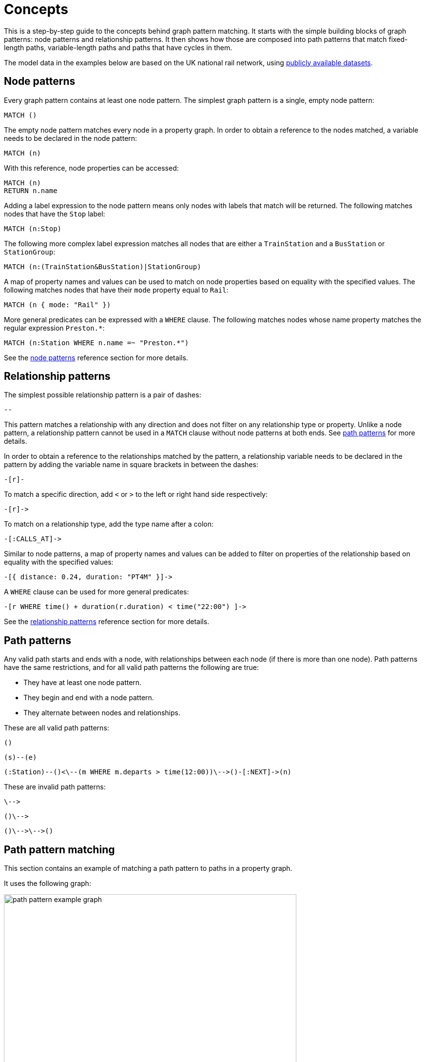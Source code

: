 :description: this chapter describes the concepts behind graph pattern matching, including node patterns, relationship patterns, path patterns, path pattern matching, equijoins, shortestPath, quantified path patterns, variable length relationships, and graph patterns. 

= Concepts

This is a step-by-step guide to the concepts behind graph pattern matching.
It starts with the simple building blocks of graph patterns: node patterns and relationship patterns.
It then shows how those are composed into path patterns that match fixed-length paths, variable-length paths and paths that have cycles in them.

The model data in the examples below are based on the UK national rail network, using https://www.raildeliverygroup.com/our-services/rail-data/fares-timetable-data.html[publicly available datasets].

[[node-patterns]]
== Node patterns

Every graph pattern contains at least one node pattern. 
The simplest graph pattern is a single, empty node pattern:

[source, role=noheader]
----
MATCH ()
----

The empty node pattern matches every node in a property graph.
In order to obtain a reference to the nodes matched, a variable needs to be declared in the node pattern:

[source, role=noheader]
----
MATCH (n)
----

With this reference, node properties can be accessed:

[source, role=noheader]
----
MATCH (n)
RETURN n.name
----

Adding a label expression to the node pattern means only nodes with labels that match will be returned.
The following matches nodes that have the `Stop` label:

[source, role=noheader]
----
MATCH (n:Stop)
----

The following more complex label expression matches all nodes that are either a `TrainStation` and a `BusStation` or `StationGroup`:

[source, role=noheader]
----
MATCH (n:(TrainStation&BusStation)|StationGroup)
----

A map of property names and values can be used to match on node properties based on equality with the specified values.
The following matches nodes that have their `mode` property equal to `Rail`:

[source, role=noheader]
----
MATCH (n { mode: "Rail" }) 
----

More general predicates can be expressed with a `WHERE` clause.
The following matches nodes whose name property matches the regular expression `Preston.*`:

[source, role=noheader]
----
MATCH (n:Station WHERE n.name =~ "Preston.*")
----

See the xref:patterns/reference.adoc#node-patterns[node patterns] reference section for more details. 

[[relationship-patterns]]
== Relationship patterns

The simplest possible relationship pattern is a pair of dashes:

[source, role=noheader]
----
--
----

This pattern matches a relationship with any direction and does not filter on any relationship type or property. 
Unlike a node pattern, a relationship pattern cannot be used in a `MATCH` clause without node patterns at both ends. 
See xref:patterns/concepts.adoc#path-patterns[path patterns] for more details.

In order to obtain a reference to the relationships matched by the pattern, a relationship variable needs to be declared in the pattern by adding the variable name in square brackets in between the dashes:

[source, role=noheader]
----
-[r]-
----

To match a specific direction, add `<` or `>` to the left or right hand side respectively:

[source, role=noheader]
----
-[r]->
----

To match on a relationship type, add the type name after a colon:

[source, role=noheader]
----
-[:CALLS_AT]->
----

Similar to node patterns, a map of property names and values can be added to filter on properties of the relationship based on equality with the specified values:

[source, role=noheader]
----
-[{ distance: 0.24, duration: "PT4M" }]->
----

A `WHERE` clause can be used for more general predicates:

[source, role=noheader]
----
-[r WHERE time() + duration(r.duration) < time("22:00") ]->
----

See the xref:patterns/reference.adoc#relationship-patterns[relationship patterns] reference section for more details. 

[[path-patterns]]
== Path patterns

Any valid path starts and ends with a node, with relationships between each node (if there is more than one node).
Path patterns have the same restrictions, and for all valid path patterns the following are true:

* They have at least one node pattern.
* They begin and end with a node pattern.
* They alternate between nodes and relationships.

These are all valid path patterns:

[source, role=noheader]
----
()
----
[source, role=noheader]
----
(s)--(e)
----
[source, role=noheader]
----
(:Station)--()<\--(m WHERE m.departs > time(12:00))\-->()-[:NEXT]->(n)
----

These are invalid path patterns:

[source, role=noheader]
----
\-->
----
[source, role=noheader]
----
()\-->
----
[source, role=noheader]
----
()\-->\-->()
----

[[path-pattern-matching]]
== Path pattern matching 

This section contains an example of matching a path pattern to paths in a property graph.

It uses the following graph: 

image::path_pattern_example_graph.svg[width="600",role="middle"]

To recreate the graph, run the following query against an empty Neo4j database:

[source,cypher, role=test-setup]
----
CREATE (pmr:Station {name: 'Peckham Rye'}),
  (dmk:Station {name: 'Denmark Hill'}),
  (vic:Station {name: 'London Victoria'}),
  (clp:Station {name: 'Clapham High Street'}),
  (eph:Station {name: 'Elephant & Castle'}),
  (vic)<-[:CALLS_AT]-(s1:Stop {departs: time('11:55')}),
  (dmk)<-[:CALLS_AT]-(s2:Stop {departs: time('11:44')})-[:NEXT]->(s1),
  (pmr)<-[:CALLS_AT]-(s3:Stop {departs: time('11:40')})-[:NEXT]->(s2),
  (clp)<-[:CALLS_AT]-(s4:Stop {departs: time('11:41')}),
  (dmk)<-[:CALLS_AT]-(s5:Stop {departs: time('11:37')})-[:NEXT]->(s4),
  (pmr)<-[:CALLS_AT]-(s6:Stop {departs: time('11:33')})-[:NEXT]->(s5),
  (eph)<-[:CALLS_AT]-(s7:Stop {departs: time('11:54')}),
  (dmk)<-[:CALLS_AT]-(s8:Stop {departs: time('11:47')})-[:NEXT]->(s7),
  (pmr)<-[:CALLS_AT]-(s9:Stop {departs: time('11:44')})-[:NEXT]->(s8)
----


The graph contains a number of train `Stations` and `Stops`.
A `Stop` represents  the arrival and departure of a train that `CALLS_AT` a `Station`. 
Each `Stop` forms part of a sequence of `Stops` connected by relationships with the type `NEXT`, representing the order of calling points made by a train service.

The graph shows three chains of `Stops` that represent different train services. 
Each of these services calls at the `Station` with the name `Denmark Hill`.

To return all `Stops` that call at the `Station` `Denmark Hill`, the following _motif_ is used (the term motif is used to describe the pattern looked for in the graph):

image::path_pattern_motif.svg[width="600",role="middle"]

In this case, three paths in the graph match the structure of the motif (plus the predicate anchoring to the `Station` `Denmark Hill`):

image::path_pattern_solutions.svg[width="700",role="middle"]

In order to return the name of each `Stop` that calls at a `Station`, declare a variable in the `Stop` node pattern.
The results will then have a row containing the departs value of each `Stop` for each match shown above:

.Query
[source, cypher]
----
MATCH (s:Stop)-[:CALLS_AT]->(:Station {name: "Denmark Hill"})
RETURN s.departs AS departureTime
----

.Result
[role="queryresult",options="header,footer",cols="1*<m"]
|===
| +departureTime+

| +"11:44:00Z"+
| +"11:47:00Z"+
| +"11:37:00Z"+

1+d|Rows: 3
|===

[[equijoins]]
== Equijoins 

_Equijoins were introduced in Neo4j 5.7._

An equijoin is an operation on paths that requires more than one of the nodes or relationships of the paths to be the same.
The equality between the nodes or relationships is specified by declaring the same variable in multiple node patterns or relationship patterns.
An equijoin allows cycles to be specified in a path pattern.
See xref:patterns/concepts#graph-patterns[graph patterns] for more complex patterns.

////
[source, cypher, role=test-setup]
----
MATCH (n)
DETACH DELETE (n)
----
Deletes the graph used in the previous example.
////

This section uses the following graph:

image::patterns_equijoins.svg[width="700",role="middle"]

To recreate the graph, run the following query against an empty Neo4j database:


[source, cypher, role=test-setup]
----
CREATE (bhi:Station {name: "Birmingham Int'l"}),
  (cov:Station {name: 'Coventry'}),
  (eus:Station  {name: 'London Euston'}),
  (bhi)<-[:CALLS_AT]-(s1:Stop {departs: time('12:03')}),
  (cov)<-[:CALLS_AT]-(s2:Stop {departs: time('11:33')})-[:NEXT]->(s1),
  (eus)<-[:CALLS_AT]-(s3:Stop {departs: time('15:54')}),
  (cov)<-[:CALLS_AT]-(s4:Stop {departs: time('14:45')})-[:NEXT]->(s3),
  (cov)<-[:CALLS_AT]-(s5:Stop {departs: time('09:34')}),
  (eus)<-[:CALLS_AT]-(s6:Stop {departs: time('08:40')})-[:NEXT]->(s5)
----

To illustrate how equijoins work, we will use the problem of finding a round trip between two `Stations`.

In this example scenario, a passenger starts their outbound journey at `London Euston` `Station` and ends at `Coventry` `Station`.
The return journey will be the reverse order of those `Stations`.

The graph has three different services, two of which would compose the desired round trip, and a third which would send the passenger to `Birmingham International`.

The solution is the following path with a cycle:

image::patterns_equijoins_solution2.svg[width="400",role="middle"]

If unique properties exist on the node where the cycle "join" occurs in the path, then it is possible to repeat the node pattern with a predicate matching on the unique property. 
The following motif demonstrates how that can be achieved, repeating a `Station` node pattern with the name `London Euston`:

image::patterns_equijoins_motif.svg[width="700",role="middle"]

The path pattern equivalent is:

.Query
[source, syntax]
----
(:Station {name: "London Euston"})<-[:CALLS_AT]-(:Stop)-[:NEXT]->(:Stop)
  -[:CALLS_AT]->(:Station {name: "Coventry"})<-[:CALLS_AT]-(:Stop)
  -[:NEXT]->(:Stop)-[:CALLS_AT]->(:Station {name: "London Euston"})
----

There may be cases where a unique predicate is not available.
In this case, an equijoin can be used to define the desired cycle by using a repeated node variable.
In the current example, if you declare the same node variable `n` in both the first and last node patterns, then the node patterns _must_ match the same node:

image::patterns_equijoins_motif2.svg[width="700",role="middle"]

Putting this path pattern with an equijoin in a query, the times of the outbound and return journeys can be returned:

.Query
[source, cypher]
----
MATCH (n:Station {name: "London Euston"})<-[:CALLS_AT]-(s1:Stop)
  -[:NEXT]->(s2:Stop)-[:CALLS_AT]->(:Station {name: "Coventry"})
  <-[:CALLS_AT]-(s3:Stop)-[:NEXT]->(s4:Stop)-[:CALLS_AT]->(n)
RETURN s1.departs+"-"+s2.departs AS outbound, 
  s3.departs+"-"+s4.departs AS `return`
----

.Result
[role="queryresult",options="header,footer",cols="2*<m"]
|===

| outbound | return

| "08:40:00Z-09:34:00Z" | "14:45:00Z-15:54:00Z"

2+d|Rows: 1
|===


[[quantified-path-patterns]]
== Quantified path patterns 

_Quantified path patterns were introduced in Neo4j 5.9._

All the path patterns discussed so far have had a fixed length. 
This section considers how to match paths of _varying_ length by using _quantified path patterns_, allowing you to search for paths whose lengths are unknown or within a specific range. 

Quantified path patterns can be useful when, for example, searching for all nodes that can be reached from an anchor node, finding all paths connecting two nodes, or when traversing a hierarchy that may have differing depths.

////
[source, cypher, role=test-setup]
----
MATCH (n)
DETACH DELETE (n)
----
Deletes the graph used in the previous example.
////

This example uses a new graph:

image::patterns_qpp_calling_points.svg[width="700",role="middle"]

To recreate the graph, run the following query against an empty Neo4j database:

.Query
[source, cypher, role=test-setup]
----
CREATE (pmr:Station {name: 'Peckham Rye'}), 
  (dmk:Station {name: 'Denmark Hill'}),
  (clp:Station {name: 'Clapham High Street'}), 
  (wwr:Station {name: 'Wandsworth Road'}),
  (clj:Station {name: 'Clapham Junction'}),
  (s1:Stop {arrives: time('17:19'), departs: time('17:20')}),
  (s2:Stop {arrives: time('17:12'), departs: time('17:13')}),
  (s3:Stop {arrives: time('17:10'), departs: time('17:11')}),
  (s4:Stop {arrives: time('17:06'), departs: time('17:07')}),
  (s5:Stop {arrives: time('16:58'), departs: time('17:01')}),
  (s6:Stop {arrives: time('17:17'), departs: time('17:20')}),
  (s7:Stop {arrives: time('17:08'), departs: time('17:10')}),
  (clj)<-[:CALLS_AT]-(s1), (wwr)<-[:CALLS_AT]-(s2),
  (clp)<-[:CALLS_AT]-(s3), (dmk)<-[:CALLS_AT]-(s4),
  (pmr)<-[:CALLS_AT]-(s5), (clj)<-[:CALLS_AT]-(s6),
  (dmk)<-[:CALLS_AT]-(s7),
  (s5)-[:NEXT {distance: 1.2}]->(s4),(s4)-[:NEXT {distance: 0.34}]->(s3),
  (s3)-[:NEXT {distance: 0.76}]->(s2), (s2)-[:NEXT {distance: 0.3}]->(s1),
  (s7)-[:NEXT {distance: 1.4}]->(s6)
----

Each `Stop` on a service `CALLS_AT` one `Station`. Each `Stop` has the properties `arrives` and `departs` that give the times the train is at the `Station`.
Following the `NEXT` relationship of a `Stop` will give the next `Stop` of the service.

For this example, a path pattern is constructed to match each of the services that allow passengers to travel from `Denmark Hill` to `Clapham Junction`. 
The following shows the two paths that the path pattern should match:

image::patterns_qpp_solutions.svg[width="700",role="middle"]

The following motif represents a fixed-length path pattern that matches the service that departs from `Denmark Hill` station at `17:07`:

image::patterns_qpp_motif1.svg[width="700",role="middle"]

To match the second train service, leaving `Denmark Hill` at `17:10`, a shorter path pattern is needed:

image::patterns_qpp_motif2.svg[width="400",role="middle"]

Translating the motifs into Cypher, and adding predicates to match the origin and destination `Stations`, yields the following two path patterns respectively:

[source, role=noheader]
----
(:Station { name: "Denmark Hill" })<-[:CALLS_AT]-(:Stop)
  -[:NEXT]->(:Stop)
  -[:NEXT]->(:Stop)
  -[:NEXT]->(:Stop)-[:CALLS_AT]->
(:Station { name: "Clapham Junction" })
----

[source, role=noheader]
----
(:Station { name: "Denmark Hill" })<-[:CALLS_AT]-(:Stop)
  -[:NEXT]->(:Stop)-[:CALLS_AT]->
(:Station { name: "Clapham Junction" })
----

To return both solutions in the same query using these fixed-length path patterns, a xref:clauses/union.adoc[UNION] of two `MATCH` statements would be needed.
For example, the following query returns the `departure` of the two services:

.Query
[source, cypher]
----
MATCH (:Station { name: "Denmark Hill" })<-[:CALLS_AT]-(d:Stop)
        -[:NEXT]->(:Stop)
        -[:NEXT]->(:Stop)
        -[:NEXT]->(a:Stop)-[:CALLS_AT]->
      (:Station { name: "Clapham Junction" })
RETURN d.departs AS departureTime, a.arrives AS arrivalTime
UNION
MATCH (:Station { name: "Denmark Hill" })<-[:CALLS_AT]-(d:Stop)
        -[:NEXT]->(a:Stop)-[:CALLS_AT]->
      (:Station { name: "Clapham Junction" })
RETURN d.departs AS departureTime, a.arrives AS arrivalTime
----

.Result
[role="queryresult",options="header,footer",cols="2*<m"]
|===

| departureTime | arrivalTime

| "17:07:00Z" | "17:19:00Z"
| "17:10:00Z" | "17:17:00Z"

2+d|Rows: 2

|===

The problem with this solution is that not only is it verbose, it can only be used where the lengths of the target paths are known in advance.
Quantified path patterns solve this problem by extracting repeating parts of a path pattern into parentheses and applying a *quantifier*.
That quantifier specifies a range of possible repetitions of the extracted pattern to match on.
For the current example, the first step is identifying the repeating pattern, which in this case is the sequence of alternating `Stop` nodes and `NEXT` relationships, representing one segment of a `Service`:

[source, role=noheader]
----
(:Stop)-[:NEXT]->(:Stop)
----

The shortest path has one instance of this pattern, the longest three. 
So the quantifier applied to the wrapper parentheses is the range one to three, expressed as `{1,3}`:

[source, role=noheader]
----
((:Stop)-[:NEXT]->(:Stop)){1,3}
----

This also includes repetitions of two, but in this case this repetition will not return matches.
To understand the semantics of this pattern, it helps to work through the expansion of the repetitions.
Here are the three repetitions specified by the quantifier, combined into a union of path patterns:

[source, role=noheader]
----
(:Stop)-[:NEXT]->(:Stop) |
(:Stop)-[:NEXT]->(:Stop)(:Stop)-[:NEXT]->(:Stop) |
(:Stop)-[:NEXT]->(:Stop)(:Stop)-[:NEXT]->(:Stop)(:Stop)-[:NEXT]->(:Stop)
----

The union operator (`|`) here is used for illustration only; using it this way is not part of Cypher syntax.
Where two node patterns are next to each other in the expansion above, they must necessarily match the same node: the next segment of a `Service` starts where the previous segment ends.
As such they can be rewritten as a single node pattern with any filtering condition combined conjunctively.
In this example this is trivial, because the filtering applied to those nodes is just the label `Stop`:

image::patterns_qpp_illustration.svg[width="400",role="middle"]

With this, the union of path patterns simplifies to:

[source, role=noheader]
----
(:Stop)-[:NEXT]->(:Stop) |
(:Stop)-[:NEXT]->(:Stop)-[:NEXT]->(:Stop) |
(:Stop)-[:NEXT]->(:Stop)-[:NEXT]->(:Stop)-[:NEXT]->(:Stop)
----

The segments of the original path pattern that connect the `Stations` to the `Stops` can also be rewritten.
Here is what those segments look like when concatenated with the first repetition:

[source, role=noheader]
----
(:Station { name: "Denmark Hill" })<-[:CALLS_AT]-(:Stop)
(:Stop)-[:NEXT]->(:Stop)
(:Stop)-[:CALLS_AT]->(:Station { name: "Clapham Junction" })
----

The original `MATCH` clause now has the following three parts:

image::patterns_qpp_query_breakdown.svg[]

Translating the union of fixed-length path patterns into a quantified path pattern results in a pattern that will return the correct paths.
The following query adds a `RETURN` clause that yields the departure and arrival times of the two services:

.Query
[source, cypher]
----
MATCH (:Station { name: "Denmark Hill" })<-[:CALLS_AT]-(d:Stop)
      ((:Stop)-[:NEXT]->(:Stop)){1,3}
      (a:Stop)-[:CALLS_AT]->(:Station { name: "Clapham Junction" })
RETURN d.departs AS departureTime, a.arrives AS arrivalTime
----

.Result
[role="queryresult",options="header,footer",cols="2*<m"]
|===

| departureTime | arrivalTime

| 17:10Z | 17:17Z
| 17:07Z | 17:19Z

2+d|Rows: 2

|===


[[quantified-relationships]]
== Quantified relationships

Quantified relationships allow some simple quantified path patterns to be re-written in a more succinct way.
Continuing with the example of `Stations` and `Stops` from the previous section, consider the following query:

.Query
[source,cypher,role=test-skip-result]
----
MATCH (d:Station { name: "Denmark Hill" })<-[:CALLS_AT]-(n:Stop)
      ((:Stop)-[:NEXT]->(:Stop)){1,10} 
      (m:Stop)-[:CALLS_AT]->(a:Station { name: "Clapham Junction" })
AND m.arrives < time('17:18')
RETURN n.departs AS departureTime
----

If the relationship `NEXT` only connects `Stop` nodes, the `:Stop` label expressions can be removed:

.Query
[source, cypher, role=test-skip-result]
----
MATCH (d:Station { name: "Denmark Hill" })<-[:CALLS_AT]-(n:Stop)
      (()-[:NEXT]->()){1,10} 
      (m:Stop)-[:CALLS_AT]->(a:Station { name: "Clapham Junction" })
AND m.arrives < time('17:18')
RETURN n.departs AS departureTime
----

When the quantified path pattern has one relationship pattern, it can be abbreviated to a _quantified relationship_.
A quantified relationship is a relationship pattern with a postfix quantifier. 
Below is the previous query rewritten with a quantified relationship:

.Query
[source, cypher, role=test-skip-result]
----
MATCH (d:Station { name: "Denmark Hill" })<-[:CALLS_AT]-
        (n:Stop)-[:NEXT]->{1,10}(m:Stop)-[:CALLS_AT]->
        (a:Station { name: "Clapham Junction" })
AND m.arrives < time('17:18')
RETURN n.departs AS departureTime
----

The scope of the quantifier `{1,10}` is the relationship pattern `-[:NEXT]\->` and not the node patterns abutting it.
More generally, where a path pattern contained in a quantified path pattern has the following form:

[source, syntax, role=noheader]
----
(() <relationship pattern> ()) <quantifier>
----

then it can be re-written as follows:

[source, syntax, role=noheader]
----
<relationship pattern> <quantifier>
----

[NOTE]
====
Prior to the introduction of quantified path patterns and quantified relationships, the only method in Cypher to match paths of a variable length was through variable-length relationship.s 
This syntax is still available. 
It is very similar to the syntax for quantified relationships, with the following differences:

* Position and syntax of quantifier.
* Semantics of the asterisk symbol.
* Type expressions are limited to the xref::syntax/operators.adoc#query-operators-boolean[disjunction operator].
* The xref:clauses/where.adoc[WHERE] clause is not allowed.

For more information, see the reference section on xref:patterns/reference.adoc#variable-length-relationships[variable-length relationships].
====

[[group-variables]]
== Group variables

This section uses the example of `Stations` and `Stops` used in the previous section, but with an additional property `distance` added to the `NEXT` relationships:

image::patterns_group_variables_graph.svg[width="700", role="middle"]

As the name suggests, this property represents the distance between two `Stops`. 
To return the total distance for each service connecting a pair of `Stations`, a variable referencing each of the relationships traversed is needed.
Similarly, to extract the `departs` and `arrives` properties of each `Stop`, variables referencing each of the nodes traversed is required.
In this example of matching services between `Denmark Hill` and `Clapham Junction`, the variables `l` and `m` are declared to match the `Stops` and `r` is declared to match the relationships.
The variable origin only matches the first `Stop` in the path:

[source, role=noheader]
----
MATCH (:Station { name: "Denmark Hill" })<-[:CALLS_AT]-(origin)
      ((l)-[r:NEXT]->(m)){1,3}
      ()-[:CALLS_AT]->(:Station { name: "Clapham Junction" })
----

Variables that are declared inside quantified path patterns are known as _group variables_.
They are so called because, when referred outside of the quantified path pattern, they are lists of the nodes or relationships they are bound to in the match.
To understand how to think about the way group variables are bound to nodes or relationships, it helps to expand the quantified path pattern, and observe how the different variables match to the elements of the overall matched path.
Here the three different expansions for each value in the range given by the quantifier `{1,3}`:

[source, syntax, role=noheader]
----
(l1)-[r1:NEXT]->(m1) |
(l1)-[r1:NEXT]->(m1)(l2)-[r2:NEXT]->(m2) |
(l1)-[r1:NEXT]->(m1)(l2)-[r2:NEXT]->(m2)(l3)-[r3:NEXT]->(m3)
----

The subscript of each variable indicates which instance of the path pattern repetition they belong to.
The following diagram shows the variable bindings of the path pattern with three repetitions, which matches the service that departs `Denmark Hill` at `17:07`.
It traces the node or relationship that each indexed variable is bound to.
Note that the index increases from right to left as the path starts at `Denmark Hill`:

image::patterns_group_variables_graph2.svg[width="700", role="middle"]

For this matched path, the group variables have the following bindings:

[source, role=noheader]
----
l => [n2, n3, n4]
r => [r2, r3, r4]
m => [n3, n4, n5]
----

The second solution is the following path:

image::patterns_group_variables_graph3.svg[width="700", role="middle"]

The following table shows the bindings for both matches, including the variable origin.
In contrast to the group variables, `origin` is a singleton variable due to being declared outside the quantification.
Singleton variables bind at most to one node or relationship.

[options="header",cols="4*<m"]
|===

| origin | l | r | m

| n2 | [n2, n3, n4] | [r2, r3, r4] | [n3, n4, n5]
| n7 | [n7] | [r8] | [n8]

|===

Returning to the original goal, which was to return the sequence of depart times for the `Stops` and the total distance of each service, the final query exploits the compatibility of group variables with list comprehensions and list functions such as xref::functions/list#functions-reduce[reduce()]: 

.Query
[source, cypher]
----
MATCH (:Station {name: "Denmark Hill"})<-[:CALLS_AT]-(origin)
      ((l)-[r:NEXT]->(m)){1,3}
      ()-[:CALLS_AT]->(:Station {name: "Clapham Junction"})
RETURN origin.departs + [stop in m | stop.departs] AS departureTimes,
       reduce(acc = 0, next in r | acc + next.distance) as totalDistance
----

.Result
[role="queryresult",options="header,footer",cols="2*<m"]
|===

| departureTimes | totalDistance

| ["17:10:00Z", "17:20:00Z"] | 1.4
| ["17:07:00Z", "17:11:00Z", "17:13:00Z", "17:20:00Z"] | 1.4

2+d|Rows: 2

|===


[[shortest-path]]
== Shortest path
////
[source, cypher, role=test-setup]
----
MATCH (n)
DETACH DELETE (n)
----
Deletes the graph used in the previous example.
////

This section uses the following graph:

image::patterns_shortestpath_graph.svg[width="500", role="middle"]

To recreate it, run the following query against an empty Neo4j database:

[source, cypher, role=test-setup]
----
CREATE (asc:Station {name:"Ashchurch"}),
  (bmv:Station {name:"Bromsgrove"}),
  (cnm:Station {name:"Cheltenham Spa"}),
  (dtw:Station {name:"Droitwich Spa"}),
  (hby:Station {name:"Hartlebury"}),
  (psh:Station {name:"Pershore"}),
  (wop:Station {name:"Worcestershire Parkway Ll"}),
  (wof:Station {name:"Worcester Foregate Street"}),
  (wos:Station {name:"Worcester Shrub Hill"})
SET asc.location = point({longitude: -2.10876, latitude: 51.9989}),
  bmv.location = point({longitude: -2.04978, latitude: 52.3206}),
  cnm.location = point({longitude: -2.09962, latitude: 51.8974}),
  dtw.location = point({longitude: -2.15836, latitude: 52.2682}),
  hby.location = point({longitude: -2.22112, latitude: 52.33449}),
  psh.location = point({longitude: -2.07154, latitude: 52.13055}),
  wop.location = point({longitude: -2.16003, latitude: 52.15605}),
  wof.location = point({longitude: -2.2216, latitude: 52.19514}),
  wos.location = point({longitude: -2.20941, latitude: 52.19473})
CREATE (asc)-[:LINK {distance: 7.25}]->(cnm), 
  (asc)-[:LINK {distance: 11.29}]->(wop), 
  (asc)-[:LINK {distance: 14.75}]->(wos), 
  (bmv)-[:LINK {distance: 31.14}]->(cnm), 
  (bmv)-[:LINK {distance: 6.16}]->(dtw), 
  (bmv)-[:LINK {distance: 12.6}]->(wop), 
  (dtw)-[:LINK {distance: 5.64}]->(hby), 
  (dtw)-[:LINK {distance: 6.03}]->(wof), 
  (dtw)-[:LINK {distance: 5.76}]->(wos), 
  (psh)-[:LINK {distance: 4.16}]->(wop), 
  (wop)-[:LINK {distance: 3.71}]->(wos), 
  (wof)-[:LINK {distance: 0.65}]->(wos)
----

[[shortest-path-single-shortest-path]]
=== Single shortest path

The `shortestPath` function returns the path between two nodes with the fewest number of relationships.
If more than one shortest path exists, then one is picked non-deterministically.

For example, the following returns the shortest path between `Hartlebury` and `Cheltenham Spa`:

.Query
[source, cypher]
----
MATCH p = shortestPath((hby)-[:LINK*]-(cnm))
WHERE hby.name = "Hartlebury" AND cnm.name = "Cheltenham Spa"
RETURN [n in nodes(p) | n.name] AS stops
----

.Result
[role="queryresult",options="header,footer",cols="1*<m"]
|===

| stops

| ["Hartlebury", "Droitwich Spa", "Bromsgrove", "Cheltenham Spa"]

1+d|Rows: 1
|===

The path pattern passed to the `shortestPath` function defines the pattern that the shortest path must conform to. 
It needs to be a variable-length relationship with a single relationship pattern.
For more information, see the reference section on xref::patterns/reference#variable-length_relationships[variable-length relationships].

[[shortest-path-single-shortest-path-with-predicates]]
=== Single shortest path with predicates

If the `MATCH` clause of the `shortestPath` function includes a `WHERE` clause, a shortest path that satisfies the `WHERE` clause conditions is returned if one exists.
This is different to first finding the shortest path using the path pattern and then applying the WHERE clause condition, which could potentially return no results.

For example, the following query returns the shortest path, with the condition that the distance between stations is never `20` miles or more:

.Query
[source, cypher]
----
MATCH p = shortestPath((hby)-[:LINK*]-(cnm))
WHERE all(link in relationships(p) WHERE link.distance < 20) AND
      hby.name = "Hartlebury" AND cnm.name = "Cheltenham Spa"
RETURN [n in nodes(p) | n.name] AS stops
----

.Result
[role="queryresult",options="header,footer",cols="1*<m"]
|===

| stops

| ["Hartlebury", "Droitwich Spa", "Worcester Shrub Hill", "Ashchurch", "Cheltenham Spa"]

1+d|Rows: 1

|===

If the evaluation of the `WHERE` clause conditions is forced to happen after the `shortestPath` function returns a solution, for example by moving the `WHERE` clause so it comes after a `WITH` clause, the shortest path found will include `LINK` relationships with `distance` greater than `20`, which will subsequently get filtered out:

.Query
[source, cypher]
----
MATCH p = shortestPath((hby)-[:LINK*]-(cnm))
WHERE hby.name = "Hartlebury" AND cnm.name = "Cheltenham Spa"
WITH p
WHERE all(link in relationships(p) WHERE link.distance < 20)
RETURN [n in nodes(p) | n.name] AS stops
----

.Result
[source, role=noheader]
----
(no changes, no records)
----

When the predicate of the `WHERE` clause can be checked during the search for the shortest path as in the previous example, then solutions can be found efficiently.
If, however, the predicate requires evaluation of the whole path before being checked, then a more exhaustive search may need to be done first.
This can have a significant impact on performance.
For example, the following query requires the whole path to determine the total distance between the endpoints:

.Query
[source, cypher]
----
MATCH p = shortestPath((hby)-[link:LINK*]-(cnm))
WHERE reduce(acc = 0, l in link | acc + l.distance) > 50 AND
      hby.name = "Hartlebury" AND cnm.name = "Cheltenham Spa"
RETURN [n in nodes(p) | n.name] AS stops
----

.Result
[role="queryresult",options="header,footer",cols="1*<m"]
|===
| stops

| ["Hartlebury", "Droitwich Spa", "Worcester Shrub Hill", "Worcestershire Parkway Ll", "Bromsgrove", "Cheltenham Spa"]

1+d|Rows: 1

|===

On a large, highly connected graph, this can be very time consuming.
See the section on xref::execution-plans/shortestpath-planning.adoc[shortest path planning] for more information.

[[shortest-path-all-shortest-paths]]
=== All shortest paths

The `allShortestPaths` function finds all paths between two nodes that have the minimum number of relationships. For example, the following returns the two shortest paths between `Hartlebury` and `Pershore`:

.Query
[source, cypher]
----
MATCH p = allShortestPaths((hby)-[link:LINK*]-(psh))
WHERE hby.name = "Hartlebury" AND psh.name = "Pershore"
RETURN [n in nodes(p) | n.name] AS stops
----

.Result
[role="queryresult",options="header,footer",cols="1*<m"]
|===
| stops

| ["Hartlebury", "Droitwich Spa", "Bromsgrove", "Worcestershire Parkway Ll", "Pershore"]

| ["Hartlebury", "Droitwich Spa", "Worcester Shrub Hill", "Worcestershire Parkway Ll", "Pershore"]

1+d|Rows: 2

|===

[[predicates-in-qpps]]
== Predicates in quantified path patterns

One of the pitfalls of quantified path patterns is that, depending on the graph, they can end up matching very large numbers of paths, resulting in a slow query performance. 
This is especially true when searching for paths with a large maximum length or when the pattern is too general. However, by using inline predicates that specify precisely which nodes and relationships should be included in the results, unwanted results will be pruned as the graph is traversed.

Here are some examples of the types of constraints you can impose on quantified path pattern traversals:

* Nodes must have certain combinations of labels.
For example, all nodes must be an `Employee`, but not a `Contractor`.
* Relationships must have certain types.
For example, all relationships in the path must be of type `EMPLOYED_BY`.
* Nodes or relationships must have properties satisfying some condition. 
For example, all relationships must have property `distance` `>` `10`.

The same example used in the xref:patterns/concepts.adoc#shortest-path[shortest path] section above is used here to illustrate the use of inline predicates.
In that section, the shortest path in terms of number of hops was found.
Here the example is developed to find the shortest path by physical distance and compared to the result from the shortestPath function. 

The total distance from `Hartlebury` to `Cheltenham Spa` following the path yielded by `shortestPath` is given by the following query:

.Query
[source, cypher]
----
MATCH (hby:Station {name: "Hartlebury"}),
      (cnm:Station {name: "Cheltenham Spa"})
MATCH p = shortestPath((hby)-[:LINK*]-(cnm))
RETURN reduce(acc = 0, r in relationships(p) | acc + r.distance) 
  AS distance
----

.Result
[role="queryresult",options="header,footer",cols="1*<m"]
|===
| distance

| 42.94

1+d|Rows: 1

|===

Whether this is the shortest path by distance can be checked by looking at each path between the two end `Stations` and returning the first result after ordering by `distance`:

.Query
[source, cypher]
----
MATCH (hby:Station {name: "Hartlebury"}),
      (cnm:Station {name: "Cheltenham Spa"})
MATCH p = (hby)-[:LINK]-+(cnm)
RETURN reduce(acc = 0, r in relationships(p) | acc + r.distance) 
  AS distance
ORDER BY distance LIMIT 1
----

.Result
[role="queryresult",options="header,footer",cols="1*<m"]
|===
| distance

| 33.4

1+d|Rows: 1
|===

This shows that there is a route with a shorter distance than the one with fewer `Stations`.
For a small dataset, this query will be fast, but the execution time will increase exponentially with the graph size.
For a real dataset, such as the entire rail network of the UK, it will be unacceptably long.

One approach to avoid the exponential explosion in paths is to put a finite upper bound to the quantified path pattern.
This works fine where the solution is known to lie within some range of hops.
But in cases where this is not known, one alternative would be to make the pattern more specific by, for example, adding node labels, or by specifying a relationship direction.
Another alternative would be to add an inline predicate to the quantified path pattern.

In this example, an inline predicate can be added that exploits the geospatial property location of the `Stations`: for each pair of `Stations` on the path, the second `Station` will be closer to the endpoint (not always true, but is assumed here to keep the example simple).
To compose the predicate, the xref:functions/spatial.adoc#functions-distance[point.distance() function] is used to compare the distance of the left-hand and the right-hand `Station` to the destination `Cheltenham Spa`:

.Query
[source, cypher]
----
MATCH (hby:Station {name: "Hartlebury"}),
      (cnm:Station {name: "Cheltenham Spa"})
MATCH p = (hby)
          ((a)-[:LINK]-(b) WHERE point.distance(a.location, cnm.location) > 
            point.distance(b.location, cnm.location))+ (cnm)
RETURN reduce(acc = 0, r in relationships(p) | acc + r.distance) 
  AS distance
ORDER BY distance
----

.Result
[role="queryresult",options="header,footer",cols="1*<m"]
|===
| distance

| 33.4
| 33.65
| 34.32
| 34.57

1+d|Rows: 4

|===

This query shows that there are only four paths solving the query (a number that remains constant even if the data from the rest of the UK railway network was included).
Using inline predicates or making quantified path patterns more specific where possible can greatly improve query performance.


[[graph-patterns]]
== Graph patterns

In addition to the single path patterns discussed so far, multiple path patterns can be combined in a comma-separated list to form a graph pattern.
In a graph pattern, each path pattern is matched separately, and where node variables are repeated in the separate path patterns, the solutions are reduced via equijoins.
If there are no equijoins between the path patterns, the result is a Cartesian product between the separate solutions. 

The benefit of joining multiple path patterns in this way is that it allows the specification of more complex patterns than the linear paths allowed by a single path pattern.
To illustrate this, another example drawn from the railway model will be used.
In this example, a passenger is traveling from `Starbeck` to `Huddersfield`, changing trains at `Leeds`.
To get to `Leeds` from `Starbeck`, the passenger can take a direct service that stops at all stations on the way. However, there is an opportunity to change at one of the stations (`Harrogate`) on the way to `Leeds`, and catch an express train, which may enable the passenger to catch an earlier train leaving from `Leeds`, reducing the overall journey time.

////
[source, cypher, role=test-setup]
----
MATCH (n)
DETACH DELETE (n)
----
Deletes the graph used in the previous example.
////

This section uses the following graph, showing the train services the passenger can use:

image::patterns_graph_patterns_graph1.svg[width="400", role="middle"]

To recreate the graph, run the following query against an empty Neo4j database:

[source, cypher, role=test-setup]
----
CREATE (hgt:Station {name: 'Harrogate'}), (lds:Station {name: 'Leeds'}),
(sbe:Station {name: 'Starbeck'}), (hbp:Station {name: 'Hornbeam Park'}),
(wet:Station {name: 'Weeton'}), (hrs:Station {name: 'Horsforth'}),
(hdy:Station {name: 'Headingley'}), (buy:Station {name: 'Burley Park'}),
(pnl:Station {name: 'Pannal'}), (hud:Station {name: 'Huddersfield'}),
(s9:Stop {arrives: time('11:53')}),
(s8:Stop {arrives: time('11:44'), departs: time('11:45')}),
(s7:Stop {arrives: time('11:40'), departs: time('11:43')}),
(s6:Stop {arrives: time('11:38'), departs: time('11:39')}),
(s5:Stop {arrives: time('11:29'), departs: time('11:30')}),
(s4:Stop {arrives: time('11:24'), departs: time('11:25')}),
(s3:Stop {arrives: time('11:19'), departs: time('11:20')}),
(s2:Stop {arrives: time('11:16'), departs: time('11:17')}),
(s1:Stop {departs: time('11:11')}), (s21:Stop {arrives: time('11:25')}),
(s211:Stop {departs: time('11:00')}), (s10:Stop {arrives: time('11:45')}),
(s101:Stop {departs: time('11:20')}), (s11:Stop {arrives: time('12:05')}),
(s111:Stop {departs: time('11:40')}), (s12:Stop {arrives: time('12:07')}),
(s121:Stop {departs: time('11:50')}), (s13:Stop {arrives: time('12:37')}),
(s131:Stop {departs: time('12:20')}),
(lds)<-[:CALLS_AT]-(s9), (buy)<-[:CALLS_AT]-(s8)-[:NEXT]->(s9),
(hdy)<-[:CALLS_AT]-(s7)-[:NEXT]->(s8), (hrs)<-[:CALLS_AT]-(s6)-[:NEXT]->(s7),
(wet)<-[:CALLS_AT]-(s5)-[:NEXT]->(s6), (pnl)<-[:CALLS_AT]-(s4)-[:NEXT]->(s5),
(hbp)<-[:CALLS_AT]-(s3)-[:NEXT]->(s4), (hgt)<-[:CALLS_AT]-(s2)-[:NEXT]->(s3),
(sbe)<-[:CALLS_AT]-(s1)-[:NEXT]->(s2), (lds)<-[:CALLS_AT]-(s21), (hgt)<-[:CALLS_AT]-(s211)-[:NEXT]->(s21), (lds)<-[:CALLS_AT]-(s10), (hgt)<-[:CALLS_AT]-(s101)-[:NEXT]->(s10), (lds)<-[:CALLS_AT]-(s11), (hgt)<-[:CALLS_AT]-(s111)-[:NEXT]->(s11), (hud)<-[:CALLS_AT]-(s12), (lds)<-[:CALLS_AT]-(s121)-[:NEXT]->(s12), (hud)<-[:CALLS_AT]-(s13), (lds)<-[:CALLS_AT]-(s131)-[:NEXT]->(s13)
----

The solution to the problem assembles a set of path patterns matching the following three parts: the stopping service; the express service; and the final leg of the journey from `Leeds` to `Huddersfield`.
Each changeover, from stopping to express service and from express to onward service, has to respect the fact that the arrival time of a previous leg has to be before the departure time of the next leg.
This will be encoded in a single `WHERE` clause.

The following visualizes the three legs with different colors, and identifies the node variables used to create the equijoins and anchoring:

image::patterns_graph_patterns_graph2.svg[width="300", role="middle"]

For the stopping service, it is assumed that the station the passenger needs to change at is unknown.
As a result, the pattern needs to match a variable number of stops before and after the `Stop` `b`, the `Stop` that calls at the changeover station `l`.
This is achieved by placing the quantified relationship `-[:NEXT]\->*` on each side of node `b`.
The ends of the path also needs to be anchored at a `Stop` departing from `Starbeck` at `11:11`, as well as at a `Stop` calling at `Leeds`:

[source, role="noheader"]
----
(:Station {name: 'STARBECK'})<-[:CALLS_AT]-
  (a:Stop {departs: time('11:11')})-[:NEXT]->*(b)-[:NEXT]->*
  (c:Stop)-[:CALLS_AT]->(lds:Station {name: 'LEEDS'})
----

For the express service, the ends of the path are anchored at the stop `b` and `Leeds` station, which `lds` will be bound to by the first leg.
Although in this particular case there are only two stops on the service, a more general pattern that can match any number of stops is used:

[source, role="noheader"]
----
(b)-[:CALLS_AT]->(l:Station)<-[:CALLS_AT]-(m:Stop)-[:NEXT]->*
  (n:Stop)-[:CALLS_AT]->(lds)
----

Note that as Cypher only allows a relationship to be traversed once in a given match for a graph pattern, the first and second legs are guaranteed to be different train services.
(See xref::patterns/reference.adoc#graph-patterns-rules-relationship-uniqueness[relationship uniqueness] for more details.)
Similarly, another quantified relationship that bridges the stops calling at `Leeds` station and `Huddersfield` station is added:

[source, role="noheader"]
----
(lds)<-[:CALLS_AT]-(x:Stop)-[:NEXT]->*(y:Stop)-[:CALLS_AT]->
  (:Station {name: 'HUDDERSFIELD'})
----

The other node variables are for the `WHERE` clause or for returning data.
Putting this together, the resulting query returns the earliest arrival time achieved by switching to an express service:

.Query
[source, cypher]
----
MATCH (:Station {name: 'Starbeck'})<-[:CALLS_AT]-
        (a:Stop {departs: time('11:11')})-[:NEXT]->*(b)-[:NEXT]->*
        (c:Stop)-[:CALLS_AT]->(lds:Station {name: 'Leeds'}),
      (b)-[:CALLS_AT]->(l:Station)<-[:CALLS_AT]-(m:Stop)-[:NEXT]->*
        (n:Stop)-[:CALLS_AT]->(lds),
      (lds)<-[:CALLS_AT]-(x:Stop)-[:NEXT]->*(y:Stop)-[:CALLS_AT]->
        (:Station {name: 'Huddersfield'})
WHERE b.arrives < m.departs AND n.arrives < x.departs
RETURN a.departs AS departs,
       l.name AS changeAt,
       m.departs AS changeDeparts,
       y.arrives AS arrives
ORDER BY y.arrives LIMIT 1
----

.Result
[role="queryresult",options="header,footer",cols="4*<m"]
|===
| departs | changeAt | changeDeparts | arrives

| "11:11:00Z" | "Harrogate" | "11:20:00Z" | "12:07:00Z"

4+d|Rows: 1

|===
